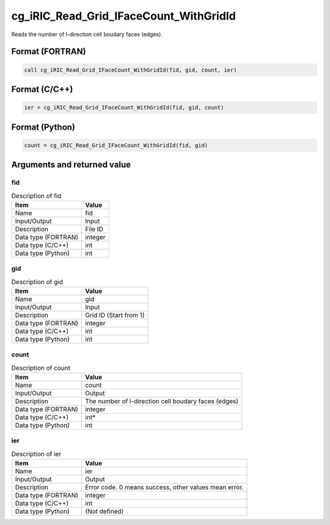 .. _sec_ref_cg_iRIC_Read_Grid_IFaceCount_WithGridId:

cg_iRIC_Read_Grid_IFaceCount_WithGridId
=======================================

Reads the number of I-direction cell boudary faces (edges). 

Format (FORTRAN)
-----------------

.. code-block:: fortran

   call cg_iRIC_Read_Grid_IFaceCount_WithGridId(fid, gid, count, ier)

Format (C/C++)
-----------------

.. code-block:: c

   ier = cg_iRIC_Read_Grid_IFaceCount_WithGridId(fid, gid, count)

Format (Python)
-----------------

.. code-block:: python

   count = cg_iRIC_Read_Grid_IFaceCount_WithGridId(fid, gid)

Arguments and returned value
-------------------------------

fid
~~~

.. list-table:: Description of fid
   :header-rows: 1

   * - Item
     - Value
   * - Name
     - fid
   * - Input/Output
     - Input

   * - Description
     - File ID
   * - Data type (FORTRAN)
     - integer
   * - Data type (C/C++)
     - int
   * - Data type (Python)
     - int

gid
~~~

.. list-table:: Description of gid
   :header-rows: 1

   * - Item
     - Value
   * - Name
     - gid
   * - Input/Output
     - Input

   * - Description
     - Grid ID (Start from 1)
   * - Data type (FORTRAN)
     - integer
   * - Data type (C/C++)
     - int
   * - Data type (Python)
     - int

count
~~~~~

.. list-table:: Description of count
   :header-rows: 1

   * - Item
     - Value
   * - Name
     - count
   * - Input/Output
     - Output

   * - Description
     - The number of I-direction cell boudary faces (edges)
   * - Data type (FORTRAN)
     - integer
   * - Data type (C/C++)
     - int*
   * - Data type (Python)
     - int

ier
~~~

.. list-table:: Description of ier
   :header-rows: 1

   * - Item
     - Value
   * - Name
     - ier
   * - Input/Output
     - Output

   * - Description
     - Error code. 0 means success, other values mean error.
   * - Data type (FORTRAN)
     - integer
   * - Data type (C/C++)
     - int
   * - Data type (Python)
     - (Not defined)

